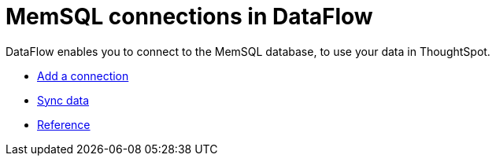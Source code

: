 = MemSQL connections in DataFlow
:last_updated: 3/22/2021
:redirect_from: /data-integrate/dataflow/dataflow-memsql.html
:linkattrs:
:experimental:

DataFlow enables you to connect to the MemSQL database, to use your data in ThoughtSpot.

* xref:dataflow-memsql-add.adoc[Add a connection]
* xref:dataflow-memsql-sync.adoc[Sync data]
* xref:dataflow-memsql-reference.adoc[Reference]